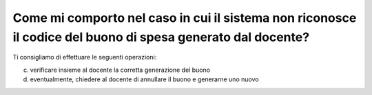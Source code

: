 Come mi comporto nel caso in cui il sistema non riconosce il codice del buono di spesa generato dal docente?
============================================================================================================

Ti consigliamo di effettuare le seguenti operazioni:

c. verificare insieme al docente la corretta generazione del buono
d. eventualmente, chiedere al docente di annullare il buono e generarne uno nuovo